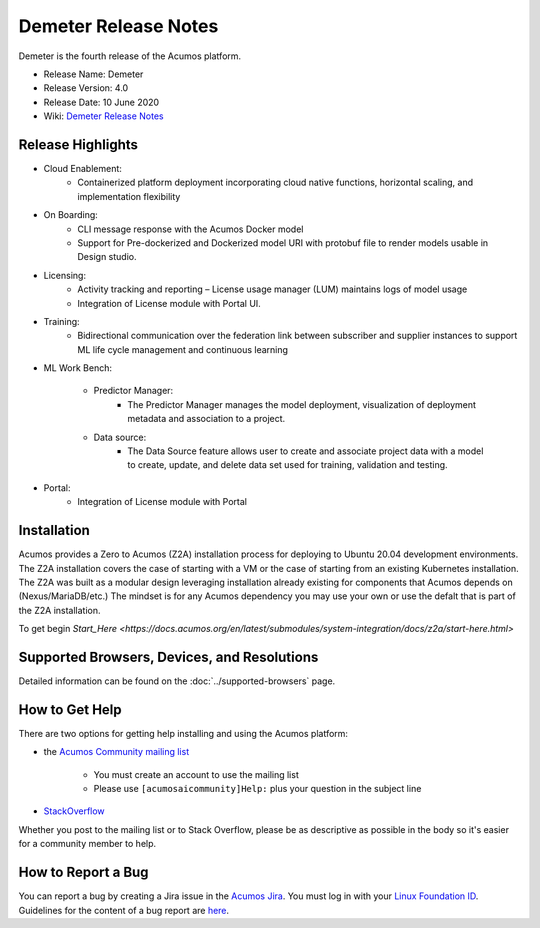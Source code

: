 ﻿.. ===============LICENSE_START=======================================================
.. Acumos CC-BY-4.0
.. ===================================================================================
.. Copyright (C) 2017-2019 AT&T Intellectual Property & Tech Mahindra. All rights reserved.
.. ===================================================================================
.. This Acumos documentation file is distributed by AT&T and Tech Mahindra
.. under the Creative Commons Attribution 4.0 International License (the "License");
.. you may not use this file except in compliance with the License.
.. You may obtain a copy of the License at
..
.. http://creativecommons.org/licenses/by/4.0
..
.. This file is distributed on an "AS IS" BASIS,
.. WITHOUT WARRANTIES OR CONDITIONS OF ANY KIND, either express or implied.
.. See the License for the specific language governing permissions and
.. limitations under the License.
.. ===============LICENSE_END=========================================================

==================
Demeter Release Notes
==================
Demeter is the fourth release of the Acumos platform.

* Release Name: Demeter
* Release Version: 4.0
* Release Date: 10 June 2020
* Wiki: `Demeter Release Notes <https://wiki.acumos.org/display/REL/Acumos_Demeter_Release>`_

Release Highlights
==================

- Cloud Enablement:
	- Containerized platform deployment incorporating cloud native functions, horizontal scaling, and implementation flexibility

- On Boarding:
	- CLI message response with the Acumos Docker model
	- Support for Pre-dockerized and Dockerized model URI with protobuf file to render models usable in Design studio.

- Licensing:
	- Activity tracking and reporting – License usage manager (LUM) maintains logs of model usage
	- Integration of License module with Portal UI.

- Training:
	- Bidirectional communication over the federation link between subscriber and supplier instances to support ML life cycle management and continuous learning

- ML Work Bench:

   - Predictor Manager:
	- The Predictor Manager manages the model deployment, visualization of deployment metadata and association to a project.

   - Data source: 
	- The Data Source feature allows user to create and associate project data with a model to create, update, and delete data set used for training, validation and testing.

- Portal:
	- Integration of License module with Portal

Installation
============

Acumos provides a Zero to Acumos (Z2A) installation process for deploying to Ubuntu 20.04
development environments.  The Z2A installation covers the case of starting with a VM or the case of starting from an existing Kubernetes installation.  The Z2A was built as a modular design leveraging installation already existing for components that Acumos depends on (Nexus/MariaDB/etc.)  The mindset is for any Acumos dependency you may use your own or use the defalt that is part of the Z2A installation.

To get begin `Start_Here <https://docs.acumos.org/en/latest/submodules/system-integration/docs/z2a/start-here.html>`

Supported Browsers, Devices, and Resolutions
============================================
Detailed information can be found on the :doc:`../supported-browsers` page.

How to Get Help
===============
There are two options for getting help installing and using the Acumos platform:

* the `Acumos Community mailing list <https://lists.acumos.org/g/acumosaicommunity>`_

    * You must create an account to use the mailing list
    * Please use ``[acumosaicommunity]Help:`` plus your question in the subject line

* `StackOverflow <https://stackoverflow.com/search?q=acumos>`_

Whether you post to the mailing list or to Stack Overflow, please be as
descriptive as possible in the body so it's easier for a community member to
help.

How to Report a Bug
===================
You can report a bug by creating a Jira issue in the `Acumos Jira
<https://jira.acumos.org>`_. You must log in with your `Linux Foundation ID <https://identity.linuxfoundation.org>`_.
Guidelines for the content of a bug report are `here
<https://wiki.acumos.org/display/AC/Reporting+Bugs>`_.

